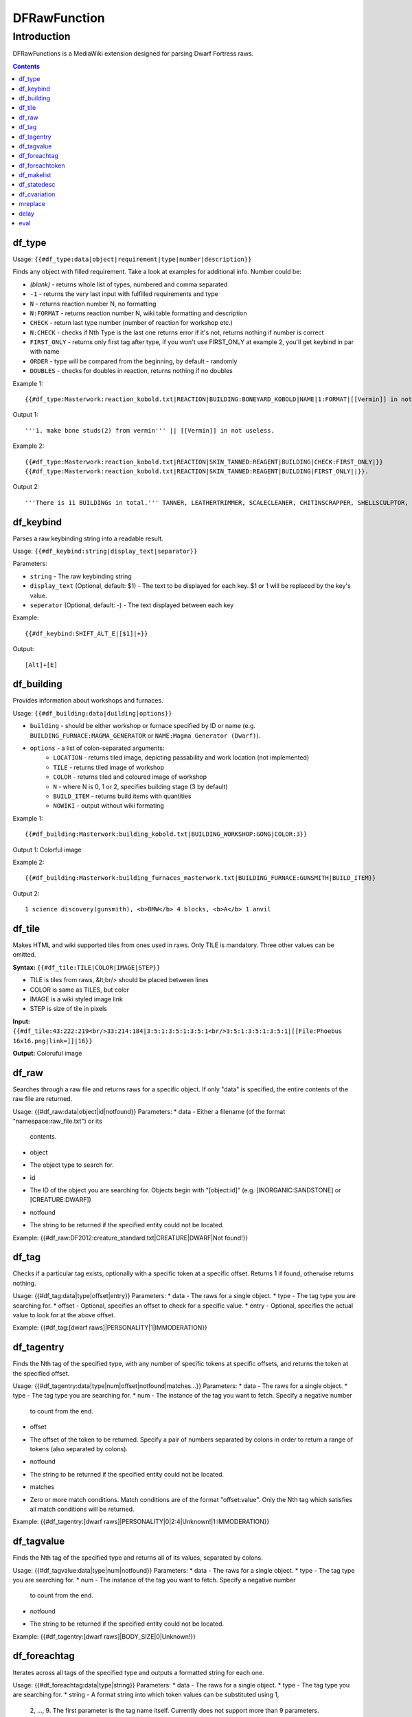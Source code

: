 #############
DFRawFunction
#############

============
Introduction
============

DFRawFunctions is a MediaWiki extension designed for parsing Dwarf
Fortress raws.

.. contents::

df_type
-------
Usage: ``{{#df_type:data|object|requirement|type|number|description}}``

Finds any object with filled requirement. Take a look at examples for additional info.
Number could be:

* *(blank)*	
  - returns whole list of types, numbered and comma separated
* ``-1``
  - returns the very last input with fulfilled requirements and type	
* ``N``
  - returns reaction number N, no formatting
* ``N:FORMAT``
  - returns reaction number N, wiki table formatting and description
* ``CHECK``
  - return last type number (number of reaction for workshop etc.)
* ``N:CHECK``
  - checks if Nth Type is the last one returns error if it's not, returns nothing if number is correct
* ``FIRST_ONLY``
  - returns only first tag after type, if you won't use FIRST_ONLY at example 2, you'll get keybind in par with name
* ``ORDER``
  - type will be compared from the beginning, by default - randomly
* ``DOUBLES``
  - checks for doubles in reaction, returns nothing if no doubles

	
Example 1::

{{#df_type:Masterwork:reaction_kobold.txt|REACTION|BUILDING:BONEYARD_KOBOLD|NAME|1:FORMAT|[[Vermin]] in not useless.}}

Output 1::

'''1. make bone studs(2) from vermin''' || [[Vermin]] in not useless.

Example 2::

{{#df_type:Masterwork:reaction_kobold.txt|REACTION|SKIN_TANNED:REAGENT|BUILDING|CHECK:FIRST_ONLY|}}  
{{#df_type:Masterwork:reaction_kobold.txt|REACTION|SKIN_TANNED:REAGENT|BUILDING|FIRST_ONLY||}}.

Output 2::

'''There is 11 BUILDINGs in total.''' TANNER, LEATHERTRIMMER, SCALECLEANER, CHITINSCRAPPER, SHELLSCULPTOR, ALTAR_GRIBLIN, TRAPSHOP, BONECHIPPER, LEATHERUPHOLSTERY, BOMBARDIER, BREEDING_WARREN.


df_keybind
----------
Parses a raw keybinding string into a readable result.

Usage: ``{{#df_keybind:string|display_text|separator}}``

Parameters:

* ``string``
  - The raw keybinding string
* ``display_text`` (Optional, default: $1)
  - The text to be displayed for each key. $1 or \1 will be replaced by the key's value.
* ``seperator`` (Optional, default: -)
  - The text displayed between each key

Example::

{{#df_keybind:SHIFT_ALT_E|[$1]|+}}

Output::

[Alt]+[E]

df_building
-----------
Provides information about workshops and furnaces. 

Usage: ``{{#df_building:data|duilding|options}}``

- ``building`` - should be either workshop or furnace specified by ID or name (e.g.
  ``BUILDING_FURNACE:MAGMA_GENERATOR`` or ``NAME:Magma Generator (Dwarf)``).
- ``options`` - a list of colon-separated arguments:
    * ``LOCATION`` - returns tiled image, depicting passability and work location (not implemented)
    * ``TILE`` - returns tiled image of workshop
    * ``COLOR`` - returns tiled and coloured image of workshop
    * ``N`` - where N is 0, 1 or 2, specifies building stage (3 by default)
    * ``BUILD_ITEM`` - returns build items with quantities
    * ``NOWIKI`` - output without wiki formating

Example 1::

 {{#df_building:Masterwork:building_kobold.txt|BUILDING_WORKSHOP:GONG|COLOR:3}}

Output 1: Colorful image

Example 2::

 {{#df_building:Masterwork:building_furnaces_masterwork.txt|BUILDING_FURNACE:GUNSMITH|BUILD_ITEM}}

Output 2::

 1 science discovery(gunsmith), <b>BMW</b> 4 blocks, <b>A</b> 1 anvil

df_tile
-------
Makes HTML and wiki supported tiles from ones used in raws. Only TILE is mandatory. Three other values can be omitted.

**Syntax:** ``{{#df_tile:TILE|COLOR|IMAGE|STEP}}``

* TILE is tiles from raws, &lt;br/> should be placed between lines
* COLOR is same as TILES, but color
* IMAGE is a wiki styled image link
* STEP is size of tile in pixels

**Input:**  ``{{#df_tile:43:222:219<br/>33:214:184|3:5:1:3:5:1:3:5:1<br/>3:5:1:3:5:1:3:5:1|[[File:Phoebus 16x16.png|link=]]|16}}``

**Output:** Coloruful image

df_raw
------
Searches through a raw file and returns raws for a specific object. If
only "data" is specified, the entire contents of the raw file are
returned.

Usage: {{#df_raw:data|object|id|notfound}}
Parameters:
* data
- Either a filename (of the format "namespace:raw_file.txt") or its
  contents.
* object
- The object type to search for.
* id
- The ID of the object you are searching for. Objects begin with
  "[object:id]" (e.g. [INORGANIC:SANDSTONE] or [CREATURE:DWARF])
* notfound
- The string to be returned if the specified entity could not be located.

Example: {{#df_raw:DF2012:creature_standard.txt|CREATURE|DWARF|Not found!}}

df_tag
------
Checks if a particular tag exists, optionally with a specific token at
a specific offset. Returns 1 if found, otherwise returns nothing.

Usage: {{#df_tag:data|type|offset|entry}}
Parameters:
* data
- The raws for a single object.
* type
- The tag type you are searching for.
* offset
- Optional, specifies an offset to check for a specific value.
* entry
- Optional, specifies the actual value to look for at the above offset.

Example: {{#df_tag:[dwarf raws]|PERSONALITY|1|IMMODERATION}}


df_tagentry
-----------
Finds the Nth tag of the specified type, with any number of specific
tokens at specific offsets, and returns the token at the specified
offset.

Usage: {{#df_tagentry:data|type|num|offset|notfound|matches...}}
Parameters:
* data
- The raws for a single object.
* type
- The tag type you are searching for.
* num
- The instance of the tag you want to fetch. Specify a negative number
  to count from the end.
* offset
- The offset of the token to be returned. Specify a pair of numbers
  separated by colons in order to return a range of tokens (also
  separated by colons).
* notfound
- The string to be returned if the specified entity could not be
  located.
* matches
- Zero or more match conditions. Match conditions are of the format
  "offset:value". Only the Nth tag which satisfies all match conditions
  will be returned.

Example: {{#df_tagentry:[dwarf raws]|PERSONALITY|0|2:4|Unknown!|1:IMMODERATION}}


df_tagvalue
-----------
Finds the Nth tag of the specified type and returns all of its values,
separated by colons.

Usage: {{#df_tagvalue:data|type|num|notfound}}
Parameters:
* data
- The raws for a single object.
* type
- The tag type you are searching for.
* num
- The instance of the tag you want to fetch. Specify a negative number
  to count from the end.
* notfound
- The string to be returned if the specified entity could not be
  located.

Example: {{#df_tagentry:[dwarf raws]|BODY_SIZE|0|Unknown!}}


df_foreachtag
-------------
Iterates across all tags of the specified type and outputs a formatted
string for each one.

Usage: {{#df_foreachtag:data|type|string}}
Parameters:
* data
- The raws for a single object.
* type
- The tag type you are searching for.
* string
- A format string into which token values can be substituted using \1,
  \2, ..., \9. The first parameter is the tag name itself. Currently
  does not support more than 9 parameters.

Example: {{#df_foreachtag:[stone raws]|ENVIRONMENT_SPEC|"\2"}}


df_foreachtoken
---------------
Iterates across a set of tokens in specific groups and outputs a
formatted string for each one.

Usage: {{#df_foreachtoken:data|offset|group|string}}
Parameters:
* data
- A colon-separated list of values, usually the output from
  df_tagvalue.
* offset
- How many tokens to ignore from the beginning of the list.
* group
- How many tokens should be parsed at once.
* string
- A format string into which token values can be substituted using \1,
  \2, ..., \9. Currently does not support more than 9 parameters.

Example: {{#df_foreachtoken:
           {{#df_tagvalue:[dwarf raws]|TL_COLOR_MODIFIER|0}}
         |0|2|"\1"}}


df_makelist
-----------
Iterates across all objects in a single raw file and outputs a string
for each one.

Usage: {{#df_makelist:data|object|string|extracts...}}
Parameters:
* data
- Either a filename (of the format "namespace:raw_file.txt") or its
  contents.
* object
- The object type to iterate across.
* string
- A format string into which values can be substituted using \1, \2,
  ..., \9. Currently does not support more than 9 parameters.
* extracts
- Zero or more token extraction parameters. Extraction parameters are
  of the format "type:offset:checkoffset:checkvalue", where the first
  matching tag of "type" will return the token at "offset" if the token
  at "checkoffset" has the value "checkvalue". If "checkoffset" is set
  to -1, the checkvalue is ignored.
- For material definitions, the format "STATE:type:state" can also be
  used, where "type" and "state" are fed into df_statedesc below.
- The order in which the extraction parameters are defined will
  determine the substitution values used - the first will use \1, the
  second will use \2, etc.

Example: {{#df_makelist:[all stone raws]|INORGANIC|"\2 \1"|
           ENVIRONMENT_SPEC:2:1:MAGNETITE|STATE:NAME:SOLID}}


df_statedesc
------------
Parses a material definition and returns its name for a particular
state.

Usage: {{#df_statedesc:data|type|state}}
Parameters:
* data
- The raws for a single material.
* type
- Either NAME or ADJ, to specify whether the noun or adjective form
  should be returned.
* state
- The state type whose name should be returned. Valid values are SOLID,
  POWDER, PASTE, PRESSED, LIQUID, and GAS.

Example: {{#df_statedesc:[stone raw]|NAME|SPOLID}}


df_cvariation
-------------
Parses a creature entry and decodes variation information.

Usage: {{#df_cvariation:data|base|variation...}}
Parameters:
* data
- The raws for a single creature.
* base
- The raw file which contains the "base" creature - either a filename
  (of the format "namespace:raw_file.txt") or its contents.
* variation...
- One or more raw files which contain creature variation data - either
  filenames (of the format "namespace:raw_file.txt") or their contents.

Example: {{#df_cvariation:
           {{#df_raw:DF2012:creature_large_temperate.txt|
             CREATURE|BADGER, GIANT}}|
           DF2012:creature_large_temperate.txt|
           DF2012:cvariation_default.txt}}


mreplace
--------
Performs multiple simple string replacements on the data specified.

Usage: {{#mreplace:data|from|to|from|to|...}}

delay
-----
Returns "{{parm1|parm2|parm3|...}}", intended for delayed evaluation of
templates and parser functions when used with df_foreachtag,
df_foreachtoken, and df_makelist.

Usage: {{#delay:parm1|parm2|parm3|...}}

eval
----
Evaluates all parser functions and template calls in the specified
data. Intended for usage with df_foreachtag, df_foreachtoken, and
df_makelist.

Usage: {{#eval:data}}

